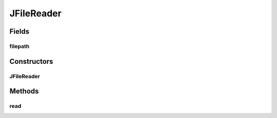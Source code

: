 .. java:import:: java.io BufferedReader

.. java:import:: java.io FileReader

.. java:import:: java.io IOException

JFileReader
===========

.. java:package:: phdf_j
   :noindex:

.. java:type:: public class JFileReader

Fields
------
filepath
^^^^^^^^

.. java:field:: public String filepath
   :outertype: JFileReader

Constructors
------------
JFileReader
^^^^^^^^^^^

.. java:constructor:: public JFileReader(String input_filepath)
   :outertype: JFileReader

   This is class Reader object to parse JSON files The parsed string will be passed to python wrapper to make HDF data container

   :param input_filepath: Absolute filepath of the JSON file
   :return: null

Methods
-------
read
^^^^

.. java:method:: public String read()
   :outertype: JFileReader

   Basic function to read content of the JSON file

   :return: String

